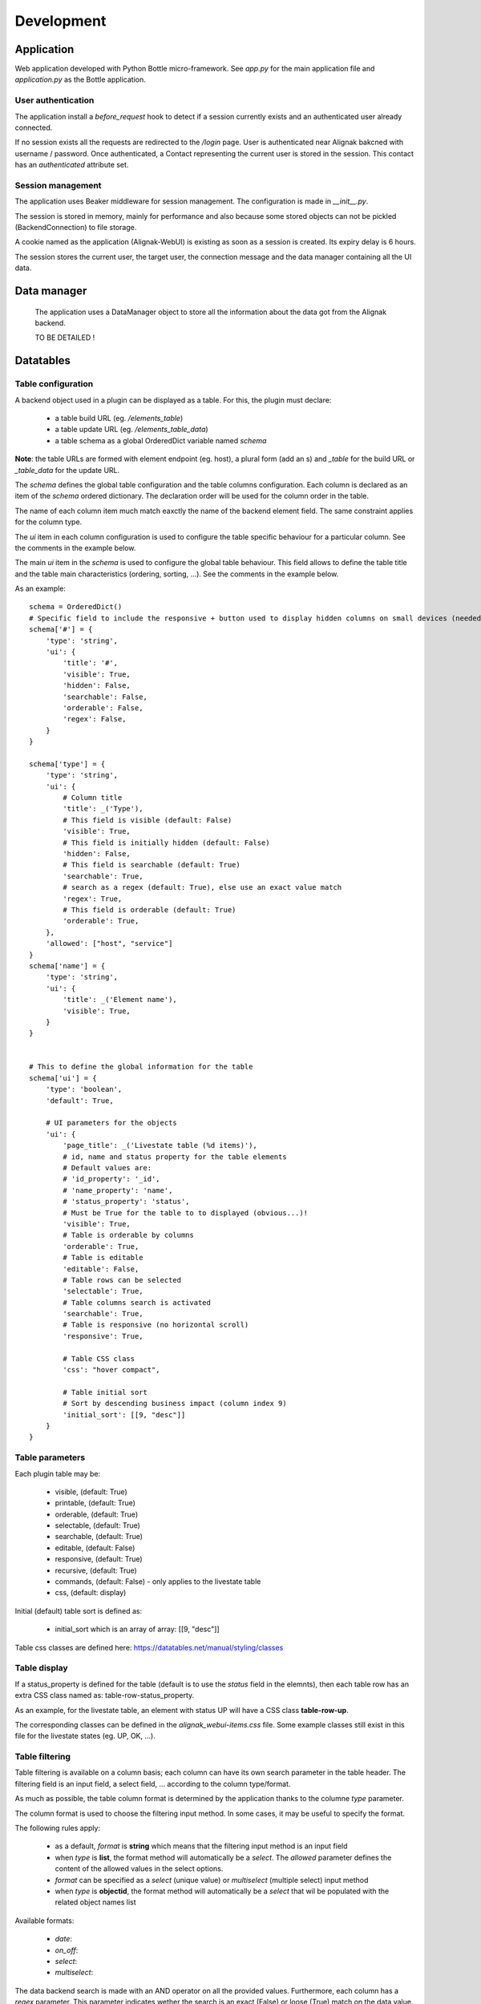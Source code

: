 .. _develop:

Development
===========

Application
-----------

Web application developed with Python Bottle micro-framework. See `app.py` for the main application file and `application.py` as the Bottle application.

User authentication
~~~~~~~~~~~~~~~~~~~~~~~~

The application install a *before_request* hook to detect if a session currently exists and an authenticated user already connected.

If no session exists all the requests are redirected to the */login* page. User is authenticated near Alignak bakcned with username / password. Once authenticated, a Contact representing the current user is stored in the session. This contact has an *authenticated* attribute set.



Session management
~~~~~~~~~~~~~~~~~~~~~~~~

The application uses Beaker middleware for session management. The configuration is made in `__init__.py`.

The session is stored in memory, mainly for performance and also because some stored objects can not be pickled (BackendConnection) to file storage.

A cookie named as the application (Alignak-WebUI) is existing as soon as a session is created. Its expiry delay is 6 hours.

The session stores the current user, the target user, the connection message and the data manager containing all the UI data.


Data manager
------------------
 The application uses a DataManager object to store all the information about the data got from the Alignak backend.

 TO BE DETAILED !


Datatables
------------------
Table configuration
~~~~~~~~~~~~~~~~~~~~~~~~

A backend object used in a plugin can be displayed as a table. For this, the plugin must declare:

    - a table build URL (eg. `/elements_table`)
    - a table update URL (eg. `/elements_table_data`)
    - a table schema as a global OrderedDict variable named *schema*

**Note**: the table URLs are formed with element endpoint (eg. host), a plural form (add an s) and `_table` for the build URL or `_table_data` for the update URL.

The *schema* defines the global table configuration and the table columns configuration. Each column is declared as an item of the *schema* ordered dictionary. The declaration order will be used for the column order in the table.

The name of each column item much match eaxctly the name of the backend element field. The same constraint applies  for the column type.

The `ui` item in each column configuration is used to configure the table specific behaviour for a particular column. See the comments in the example below.

The main `ui` item in the *schema* is used to configure the global table behaviour. This field allows to define the table title and the table main characteristics (ordering, sorting, ...). See the comments in the example below.

As an example::

        schema = OrderedDict()
        # Specific field to include the responsive + button used to display hidden columns on small devices (needed if the table type is responsive, else optional...)
        schema['#'] = {
            'type': 'string',
            'ui': {
                'title': '#',
                'visible': True,
                'hidden': False,
                'searchable': False,
                'orderable': False,
                'regex': False,
            }
        }

        schema['type'] = {
            'type': 'string',
            'ui': {
                # Column title
                'title': _('Type'),
                # This field is visible (default: False)
                'visible': True,
                # This field is initially hidden (default: False)
                'hidden': False,
                # This field is searchable (default: True)
                'searchable': True,
                # search as a regex (default: True), else use an exact value match
                'regex': True,
                # This field is orderable (default: True)
                'orderable': True,
            },
            'allowed': ["host", "service"]
        }
        schema['name'] = {
            'type': 'string',
            'ui': {
                'title': _('Element name'),
                'visible': True,
            }
        }


        # This to define the global information for the table
        schema['ui'] = {
            'type': 'boolean',
            'default': True,

            # UI parameters for the objects
            'ui': {
                'page_title': _('Livestate table (%d items)'),
                # id, name and status property for the table elements
                # Default values are:
                # 'id_property': '_id',
                # 'name_property': 'name',
                # 'status_property': 'status',
                # Must be True for the table to to displayed (obvious...)!
                'visible': True,
                # Table is orderable by columns
                'orderable': True,
                # Table is editable
                'editable': False,
                # Table rows can be selected
                'selectable': True,
                # Table columns search is activated
                'searchable': True,
                # Table is responsive (no horizontal scroll)
                'responsive': True,

                # Table CSS class
                'css': "hover compact",

                # Table initial sort
                # Sort by descending business impact (column index 9)
                'initial_sort': [[9, "desc"]]
            }
        }

Table parameters
~~~~~~~~~~~~~~~~~~~~~~~~

Each plugin table may be:

    - visible, (default: True)
    - printable, (default: True)
    - orderable, (default: True)
    - selectable, (default: True)
    - searchable, (default: True)
    - editable, (default: False)
    - responsive, (default: True)
    - recursive, (default: True)
    - commands, (default: False) - only applies to the livestate table
    - css, (default: display)

Initial (default) table sort is defined as:

    - initial_sort which is an array of array: [[9, "desc"]]

Table css classes are defined here: https://datatables.net/manual/styling/classes


Table display
~~~~~~~~~~~~~~~~~~~~~~~~

If a status_property is defined for the table (default is to use the `status` field in the elemnts), then each table row has an extra CSS class named as: table-row-status_property.

As an example, for the livestate table, an element with status UP will have a CSS class **table-row-up**.

The corresponding classes can be defined in the *alignak_webui-items.css* file. Some example classes still exist in this file for the livestate states (eg. UP, OK, ...).


Table filtering
~~~~~~~~~~~~~~~~~~~~~~~~

Table filtering is available on a column basis; each column can have its own search parameter in the table header. The filtering field is an input field, a select field, ... according to the column type/format.


As much as possible, the table column format is determined by the application thanks to the columne *type* parameter.

The column format is used to choose the filtering input method. In some cases, it may be useful to specify the format.

The following rules apply:

    - as a default, *format* is **string** which means that the filtering input method is an input field

    - when *type* is **list**, the format method will automatically be a *select*. The *allowed* parameter defines the content of the allowed values in the select options.
    - *format* can be specified as a *select* (unique value) or *multiselect* (multiple select) input method
    - when *type* is **objectid**, the format method will automatically be a *select* that wil be populated with the related object names list

Available formats:

    - `date`:
    - `on_off`:
    - `select`:
    - `multiselect`:



The data backend search is made with an AND operator on all the provided values. Furthermore, each column has a *regex* parameter. This parameter indicates wether the search is an exact (False) or loose (True) match on the data value.

The table filtering is stored in the user's preferences to be restored the next time the page is refreshed or browsed.

A table button indicates if some filters are activated and also allows to clear the currently applied filters.

Web UI pages displaying a datatable can receive an URL parameter to influence the data filtering. If the *search* query parameter is present in the URL it takes precedence over the existing column filtering. As of it, the user can request a specific table filter that will be used instead of the saved filtering.

On table loading, the filtering logic is as follows:
    - restore previously saved state
    - if no URL filtering is present, restore filters from saved state
    - if URL filtering is present, clear table filtering and apply URL filtering

The URL filtering parameter *search* has a very simple syntax:
    - `?search=` to clear all the table filters
    - `?search=name:value` to search for `value` in the column `name`
    - `?search=name:value name2:value2` to search for `value` in the column `name` and `value2` in `name2`

Some examples:
    - livestate hosts UP: `search=type:host state:UP`
    - livestate hosts DOWN: `search=type:host state:DOWN`
    - livestate services WARNING: `search=type:service state:WARNING` or `search=type:service state_id:1`
    - livestate hosts/services OK/UP: `search=state_id:0`
    - livestate elements business impact high: `search=business_impact:5`


User's preferences
------------------

 TO BE EXPLAINED !

HTML templates
---------------

 TO BE EXPLAINED !

Debug mode
~~~~~~~~~~~~~~
Many templates declare a local `debug` variable that will display extra information. Simply declare this variable as True (eg. `%setdefault('debug', True)`). Debug information panels have a *bug* icon ;)

Some specific templates for debug mode:

    - layout.tpl, will display all the HTTP request information
    - _actionbar.tpl will display all the widgets available for dashboard and external access

Good practices
~~~~~~~~~~~~~~

From Python to javascript, main javascript variables are declared in layout.tpl to be available for every HTML and Javascript files.
